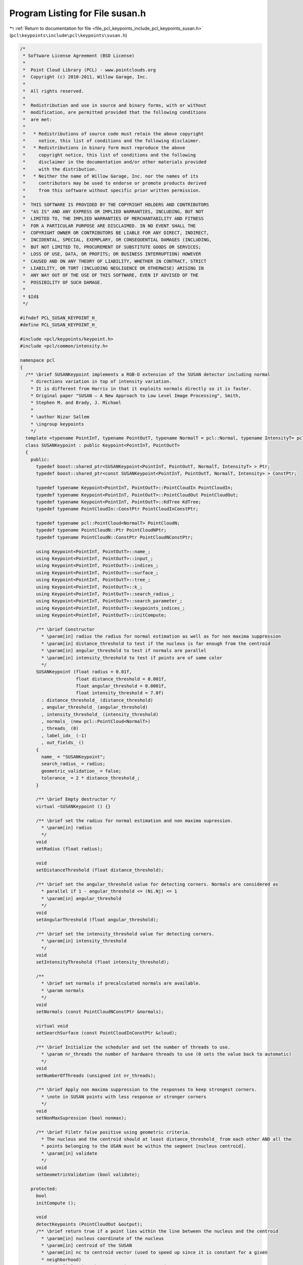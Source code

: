 
.. _program_listing_file_pcl_keypoints_include_pcl_keypoints_susan.h:

Program Listing for File susan.h
================================

|exhale_lsh| :ref:`Return to documentation for file <file_pcl_keypoints_include_pcl_keypoints_susan.h>` (``pcl\keypoints\include\pcl\keypoints\susan.h``)

.. |exhale_lsh| unicode:: U+021B0 .. UPWARDS ARROW WITH TIP LEFTWARDS

.. code-block:: cpp

   /*
    * Software License Agreement (BSD License)
    *
    *  Point Cloud Library (PCL) - www.pointclouds.org
    *  Copyright (c) 2010-2011, Willow Garage, Inc.
    *
    *  All rights reserved.
    *
    *  Redistribution and use in source and binary forms, with or without
    *  modification, are permitted provided that the following conditions
    *  are met:
    *
    *   * Redistributions of source code must retain the above copyright
    *     notice, this list of conditions and the following disclaimer.
    *   * Redistributions in binary form must reproduce the above
    *     copyright notice, this list of conditions and the following
    *     disclaimer in the documentation and/or other materials provided
    *     with the distribution.
    *   * Neither the name of Willow Garage, Inc. nor the names of its
    *     contributors may be used to endorse or promote products derived
    *     from this software without specific prior written permission.
    *
    *  THIS SOFTWARE IS PROVIDED BY THE COPYRIGHT HOLDERS AND CONTRIBUTORS
    *  "AS IS" AND ANY EXPRESS OR IMPLIED WARRANTIES, INCLUDING, BUT NOT
    *  LIMITED TO, THE IMPLIED WARRANTIES OF MERCHANTABILITY AND FITNESS
    *  FOR A PARTICULAR PURPOSE ARE DISCLAIMED. IN NO EVENT SHALL THE
    *  COPYRIGHT OWNER OR CONTRIBUTORS BE LIABLE FOR ANY DIRECT, INDIRECT,
    *  INCIDENTAL, SPECIAL, EXEMPLARY, OR CONSEQUENTIAL DAMAGES (INCLUDING,
    *  BUT NOT LIMITED TO, PROCUREMENT OF SUBSTITUTE GOODS OR SERVICES;
    *  LOSS OF USE, DATA, OR PROFITS; OR BUSINESS INTERRUPTION) HOWEVER
    *  CAUSED AND ON ANY THEORY OF LIABILITY, WHETHER IN CONTRACT, STRICT
    *  LIABILITY, OR TORT (INCLUDING NEGLIGENCE OR OTHERWISE) ARISING IN
    *  ANY WAY OUT OF THE USE OF THIS SOFTWARE, EVEN IF ADVISED OF THE
    *  POSSIBILITY OF SUCH DAMAGE.
    *
    * $Id$
    */
   
   #ifndef PCL_SUSAN_KEYPOINT_H_
   #define PCL_SUSAN_KEYPOINT_H_
   
   #include <pcl/keypoints/keypoint.h>
   #include <pcl/common/intensity.h>
   
   namespace pcl
   {
     /** \brief SUSANKeypoint implements a RGB-D extension of the SUSAN detector including normal 
       * directions variation in top of intensity variation. 
       * It is different from Harris in that it exploits normals directly so it is faster.  
       * Original paper "SUSAN — A New Approach to Low Level Image Processing", Smith,
       * Stephen M. and Brady, J. Michael 
       *
       * \author Nizar Sallem 
       * \ingroup keypoints
       */
     template <typename PointInT, typename PointOutT, typename NormalT = pcl::Normal, typename IntensityT= pcl::common::IntensityFieldAccessor<PointInT> >
     class SUSANKeypoint : public Keypoint<PointInT, PointOutT>
     {
       public:
         typedef boost::shared_ptr<SUSANKeypoint<PointInT, PointOutT, NormalT, IntensityT> > Ptr;
         typedef boost::shared_ptr<const SUSANKeypoint<PointInT, PointOutT, NormalT, Intensity> > ConstPtr;
   
         typedef typename Keypoint<PointInT, PointOutT>::PointCloudIn PointCloudIn;
         typedef typename Keypoint<PointInT, PointOutT>::PointCloudOut PointCloudOut;
         typedef typename Keypoint<PointInT, PointOutT>::KdTree KdTree;
         typedef typename PointCloudIn::ConstPtr PointCloudInConstPtr;
   
         typedef typename pcl::PointCloud<NormalT> PointCloudN;
         typedef typename PointCloudN::Ptr PointCloudNPtr;
         typedef typename PointCloudN::ConstPtr PointCloudNConstPtr;
   
         using Keypoint<PointInT, PointOutT>::name_;
         using Keypoint<PointInT, PointOutT>::input_;
         using Keypoint<PointInT, PointOutT>::indices_;
         using Keypoint<PointInT, PointOutT>::surface_;
         using Keypoint<PointInT, PointOutT>::tree_;
         using Keypoint<PointInT, PointOutT>::k_;
         using Keypoint<PointInT, PointOutT>::search_radius_;
         using Keypoint<PointInT, PointOutT>::search_parameter_;
         using Keypoint<PointInT, PointOutT>::keypoints_indices_;
         using Keypoint<PointInT, PointOutT>::initCompute;
   
         /** \brief Constructor
           * \param[in] radius the radius for normal estimation as well as for non maxima suppression
           * \param[in] distance_threshold to test if the nucleus is far enough from the centroid
           * \param[in] angular_threshold to test if normals are parallel
           * \param[in] intensity_threshold to test if points are of same color
           */
         SUSANKeypoint (float radius = 0.01f, 
                        float distance_threshold = 0.001f, 
                        float angular_threshold = 0.0001f, 
                        float intensity_threshold = 7.0f)
           : distance_threshold_ (distance_threshold)
           , angular_threshold_ (angular_threshold)
           , intensity_threshold_ (intensity_threshold)
           , normals_ (new pcl::PointCloud<NormalT>)
           , threads_ (0)
           , label_idx_ (-1)
           , out_fields_ ()
         {
           name_ = "SUSANKeypoint";
           search_radius_ = radius;
           geometric_validation_ = false;
           tolerance_ = 2 * distance_threshold_;
         }
         
         /** \brief Empty destructor */
         virtual ~SUSANKeypoint () {}
   
         /** \brief set the radius for normal estimation and non maxima supression.
           * \param[in] radius
           */
         void 
         setRadius (float radius);
   
         void 
         setDistanceThreshold (float distance_threshold);
   
         /** \brief set the angular_threshold value for detecting corners. Normals are considered as 
           * parallel if 1 - angular_threshold <= (Ni.Nj) <= 1
           * \param[in] angular_threshold
           */
         void 
         setAngularThreshold (float angular_threshold);
   
         /** \brief set the intensity_threshold value for detecting corners. 
           * \param[in] intensity_threshold
           */
         void 
         setIntensityThreshold (float intensity_threshold);
   
         /**
           * \brief set normals if precalculated normals are available.
           * \param normals
           */
         void 
         setNormals (const PointCloudNConstPtr &normals);
   
         virtual void
         setSearchSurface (const PointCloudInConstPtr &cloud);
   
         /** \brief Initialize the scheduler and set the number of threads to use.
           * \param nr_threads the number of hardware threads to use (0 sets the value back to automatic)
           */
         void
         setNumberOfThreads (unsigned int nr_threads);
   
         /** \brief Apply non maxima suppression to the responses to keep strongest corners.
           * \note in SUSAN points with less response or stronger corners
           */
         void 
         setNonMaxSupression (bool nonmax);
       
         /** \brief Filetr false positive using geometric criteria. 
           * The nucleus and the centroid should at least distance_threshold_ from each other AND all the 
           * points belonging to the USAN must be within the segment [nucleus centroid].
           * \param[in] validate 
           */
         void
         setGeometricValidation (bool validate);
       
       protected:
         bool
         initCompute ();
   
         void 
         detectKeypoints (PointCloudOut &output);
         /** \brief return true if a point lies within the line between the nucleus and the centroid
           * \param[in] nucleus coordinate of the nucleus
           * \param[in] centroid of the SUSAN
           * \param[in] nc to centroid vector (used to speed up since it is constant for a given
           * neighborhood)
           * \param[in] point the query point to test against
           * \return true if the point lies within [nucleus centroid]
           */
         bool
         isWithinNucleusCentroid (const Eigen::Vector3f& nucleus,
                                  const Eigen::Vector3f& centroid,
                                  const Eigen::Vector3f& nc,
                                  const PointInT& point) const;
       private:
         float distance_threshold_;
         float angular_threshold_;
         float intensity_threshold_;
         float tolerance_;
         PointCloudNConstPtr normals_;
         unsigned int threads_;
         bool geometric_validation_;
         bool nonmax_;
         /// intensity field accessor
         IntensityT intensity_;
         /** \brief Set to a value different than -1 if the output cloud has a "label" field and we have 
           * to save the keypoints indices. 
           */
         int label_idx_;
         /** \brief The list of fields present in the output point cloud data. */
         std::vector<pcl::PCLPointField> out_fields_;
         pcl::common::IntensityFieldAccessor<PointOutT> intensity_out_;
     };
   }
   
   #include <pcl/keypoints/impl/susan.hpp>
   
   #endif // #ifndef PCL_SUSAN_KEYPOINT_H_

